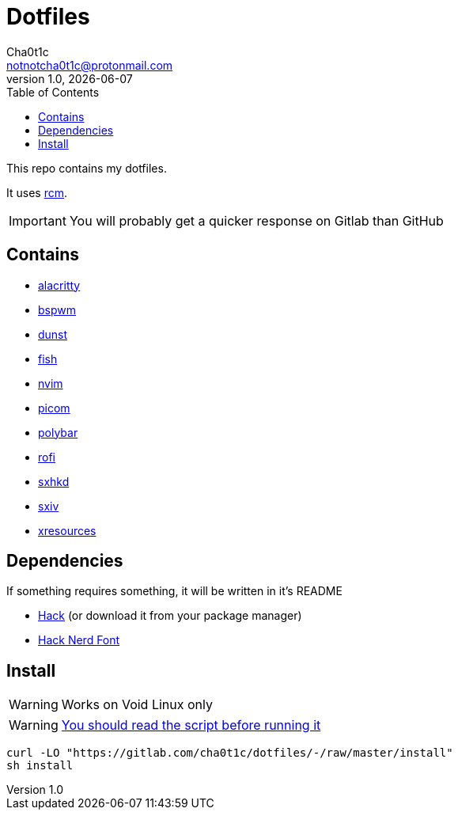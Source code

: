 = Dotfiles
Cha0t1c <notnotcha0t1c@protonmail.com>
v1.0, {docdate}
:toc:

This repo contains my dotfiles.

It uses https://github.com/thoughtbot/rcm[rcm].

IMPORTANT: You will probably get a quicker response on Gitlab than GitHub

== Contains

* link:config/alacritty/[alacritty]
* link:config/bspwm/[bspwm]
* link:config/dunst/[dunst]
* link:config/fish/[fish]
* link:config/nvim/[nvim]
* link:config/picom/[picom]
* link:config/polybar/[polybar]
* link:config/rofi/[rofi]
* link:config/sxhkd/[sxhkd]
* link:config/sxiv/exec/[sxiv]
* link:Xresources[xresources]

== Dependencies
If something requires something, it will be written in it's README

* https://github.com/source-foundry/Hack/releases/download/v3.003/Hack-v3.003-ttf.zip[Hack] (or download it from your package manager)
* https://github.com/ryanoasis/nerd-fonts/tree/master/patched-fonts/Hack[Hack Nerd Font]

== Install
WARNING: Works on Void Linux only

WARNING: https://blog.dijit.sh/don-t-pipe-curl-to-bash[You should read the script before running it]

[source,sh]
----

curl -LO "https://gitlab.com/cha0t1c/dotfiles/-/raw/master/install"
sh install

----
